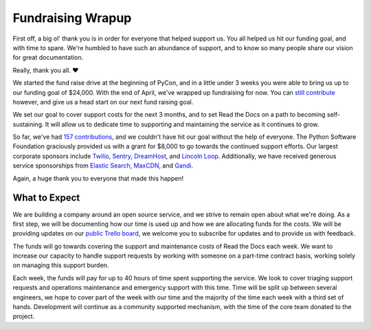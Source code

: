 .. post:: May 1, 2015
   :tags: funding, open source
   :author: Anthony

Fundraising Wrapup
==================

First off, a big ol' thank you is in order for everyone that helped support us.
You all helped us hit our funding goal, and with time to spare.  We're humbled
to have such an abundance of support, and to know so many people share our
vision for great documentation.

Really, thank you all. ❤

We started the fund raise drive at the beginning of PyCon, and in a little under
3 weeks you were able to bring us up to our funding goal of $24,000. With the
end of April, we've wrapped up fundraising for now. You can `still contribute`_
however, and give us a head start on our next fund raising goal.

We set our goal to cover support costs for the next 3 months, and to set Read
the Docs on a path to becoming self-sustaining. It will allow us to dedicate
time to supporting and maintaining the service as it continues to grow.

So far, we've had `157 contributions`_, and we couldn't have hit our goal
without the help of everyone. The Python Software Foundation graciously provided
us with a grant for $8,000 to go towards the continued support efforts.  Our
largest corporate sponsors include `Twilio`_, `Sentry`_, `DreamHost`_, and
`Lincoln Loop`_. Additionally, we have received generous service sponsorships
from `Elastic Search`_, `MaxCDN`_, and `Gandi`_.

Again, a huge thank you to everyone that made this happen!

.. _`157 contributions`: https://readthedocs.org/sustainability/#supporters
.. _`still contribute`: https://readthedocs.org/sustainability/

.. _`Twilio`: http://twilio.com
.. _`Sentry`: http://getsentry.com
.. _`Dreamhost`: http://dreamhost.com
.. _`Lincoln Loop`: http://lincolnloop.com
.. _`Elastic Search`: http://elastic.co
.. _`MaxCDN`: http://maxcdn.com
.. _`Gandi`: http://gandi.net

What to Expect
--------------

We are building a company around an open source service, and we strive to remain
open about what we're doing. As a first step, we will be documenting how our
time is used up and how we are allocating funds for the costs. We will be
providing updates on our `public Trello board`_, we welcome you to
subscribe for updates and to provide us with feedback.

The funds will go towards covering the support and maintenance costs of Read the
Docs each week. We want to increase our capacity to handle support requests by
working with someone on a part-time contract basis, working solely on managing
this support burden.

Each week, the funds will pay for up to 40 hours of time spent supporting the
service.  We look to cover triaging support requests and operations maintenance
and emergency support with this time. Time will be split up between several
engineers, we hope to cover part of the week with our time and the majority of
the time each week with a third set of hands. Development will continue as a
community supported mechanism, with the time of the core team donated to the
project.

.. _`public Trello board`: https://trello.com/b/tF04aNrT/read-the-docs-public
